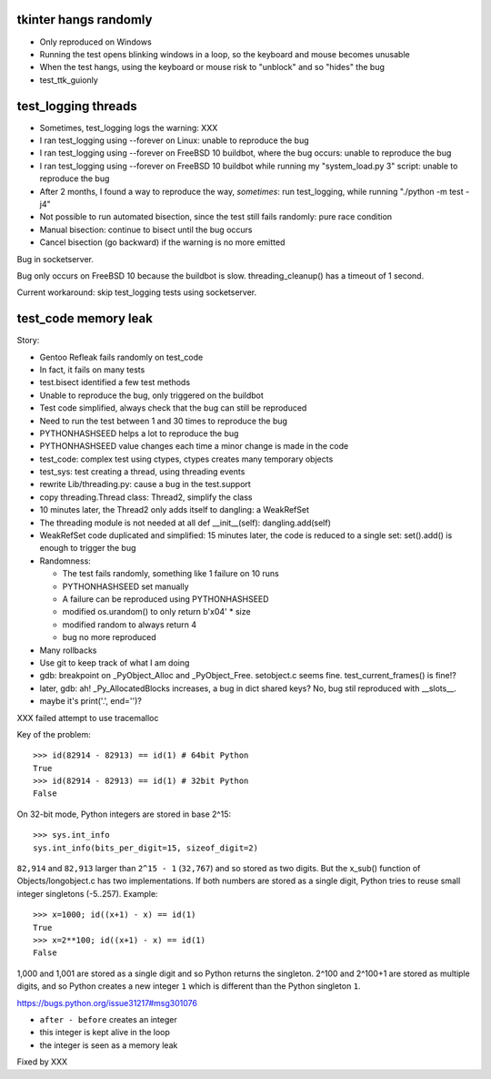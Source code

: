 tkinter hangs randomly
======================

* Only reproduced on Windows
* Running the test opens blinking windows in a loop, so the keyboard and mouse
  becomes unusable
* When the test hangs, using the keyboard or mouse risk to "unblock" and so
  "hides" the bug
* test_ttk_guionly


test_logging threads
====================

* Sometimes, test_logging logs the warning: XXX
* I ran test_logging using --forever on Linux: unable to reproduce the bug
* I ran test_logging using --forever on FreeBSD 10 buildbot, where the bug
  occurs: unable to reproduce the bug
* I ran test_logging using --forever on FreeBSD 10 buildbot while running my
  "system_load.py 3" script: unable to reproduce the bug
* After 2 months, I found a way to reproduce the way, *sometimes*: run
  test_logging, while running "./python -m test -j4"
* Not possible to run automated bisection, since the test still fails randomly:
  pure race condition
* Manual bisection: continue to bisect until the bug occurs
* Cancel bisection (go backward) if the warning is no more emitted

Bug in socketserver.

Bug only occurs on FreeBSD 10 because the buildbot is slow. threading_cleanup()
has a timeout of 1 second.

Current workaround: skip test_logging tests using socketserver.


test_code memory leak
=====================

Story:

* Gentoo Refleak fails randomly on test_code
* In fact, it fails on many tests
* test.bisect identified a few test methods
* Unable to reproduce the bug, only triggered on the buildbot
* Test code simplified, always check that the bug can still be reproduced
* Need to run the test between 1 and 30 times to reproduce the bug
* PYTHONHASHSEED helps a lot to reproduce the bug
* PYTHONHASHSEED value changes each time a minor change is made in the code
* test_code: complex test using ctypes, ctypes creates many temporary objects
* test_sys: test creating a thread, using threading events
* rewrite Lib/threading.py: cause a bug in the test.support
* copy threading.Thread class: Thread2, simplify the class
* 10 minutes later, the Thread2 only adds itself to dangling: a WeakRefSet
* The threading module is not needed at all
  def __init__(self): dangling.add(self)
* WeakRefSet code duplicated and simplified: 15 minutes later, the code is
  reduced to a single set: set().add() is enough to trigger the bug
* Randomness:

  * The test fails randomly, something like 1 failure on 10 runs
  * PYTHONHASHSEED set manually
  * A failure can be reproduced using PYTHONHASHSEED
  * modified os.urandom() to only return b'\x04' * size
  * modified random to always return 4
  * bug no more reproduced

* Many rollbacks
* Use git to keep track of what I am doing

* gdb: breakpoint on _PyObject_Alloc and _PyObject_Free.
  setobject.c seems fine. test_current_frames() is fine!?
* later, gdb: ah! _Py_AllocatedBlocks increases, a bug in dict shared keys?
  No, bug stil reproduced with __slots__.
* maybe it's print('.', end='')?

XXX failed attempt to use tracemalloc

Key of the problem::

    >>> id(82914 - 82913) == id(1) # 64bit Python
    True
    >>> id(82914 - 82913) == id(1) # 32bit Python
    False

On 32-bit mode, Python integers are stored in base 2^15::

    >>> sys.int_info
    sys.int_info(bits_per_digit=15, sizeof_digit=2)

``82,914`` and ``82,913`` larger than ``2^15 - 1`` (``32,767``) and so stored
as two digits. But the x_sub() function of Objects/longobject.c has two
implementations. If both numbers are stored as a single digit, Python tries to
reuse small integer singletons (-5..257). Example::

    >>> x=1000; id((x+1) - x) == id(1)
    True
    >>> x=2**100; id((x+1) - x) == id(1)
    False

1,000 and 1,001 are stored as a single digit and so Python returns the
singleton. 2^100 and 2^100+1 are stored as multiple digits, and so Python
creates a new integer ``1`` which is different than the Python singleton ``1``.

https://bugs.python.org/issue31217#msg301076

* ``after - before`` creates an integer
* this integer is kept alive in the loop
* the integer is seen as a memory leak

Fixed by XXX

